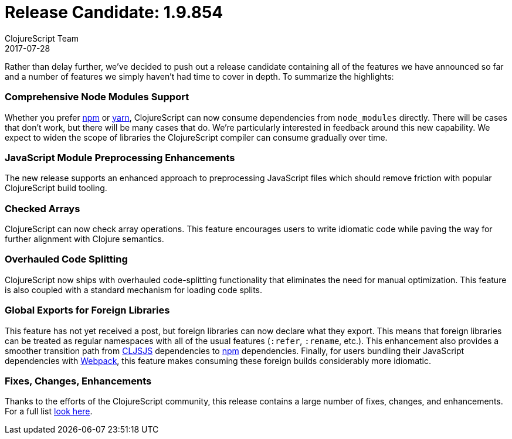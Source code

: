 = Release Candidate: 1.9.854
ClojureScript Team
2017-07-28
:jbake-type: post

ifdef::env-github,env-browser[:outfilesuffix: .adoc]

Rather than delay further, we've decided to push out a release candidate
containing all of the features we have announced so far and a number of features
we simply haven't had time to cover in depth. To summarize the highlights:

=== Comprehensive Node Modules Support

Whether you prefer https://www.npmjs.com[npm] or http://yarnpkg.com[yarn],
ClojureScript can now consume dependencies from `node_modules` directly. There will
be cases that don't work, but there will be many cases that do. We're
particularly interested in feedback around this new capability. We expect to
widen the scope of libraries the ClojureScript compiler can consume gradually over time.

=== JavaScript Module Preprocessing Enhancements

The new release supports an enhanced approach to preprocessing JavaScript files
which should remove friction with popular ClojureScript build tooling.

=== Checked Arrays

ClojureScript can now check array operations. This feature encourages users
to write idiomatic code while paving the way for further alignment with Clojure
semantics.

=== Overhauled Code Splitting

ClojureScript now ships with overhauled code-splitting functionality
that eliminates the need for manual optimization. This feature is also
coupled with a standard mechanism for loading code splits.

=== Global Exports for Foreign Libraries

This feature has not yet received a post, but foreign libraries can now declare
what they export. This means that foreign libraries can be treated as regular
namespaces with all of the usual features (`:refer`, `:rename`, etc.). This
enhancement also provides a smoother transition path from
https://http://cljsjs.github.io[CLJSJS] dependencies to https://www.npmjs.com[npm]
dependencies. Finally, for users bundling their JavaScript dependencies with
http://webpack.js.org[Webpack], this feature makes consuming these foreign builds
considerably more idiomatic.

=== Fixes, Changes, Enhancements

Thanks to the efforts of the ClojureScript community, this release contains a
large number of fixes, changes, and enhancements. For a full list
https://github.com/clojure/clojurescript/blob/master/changes.md#19854[look
here].
